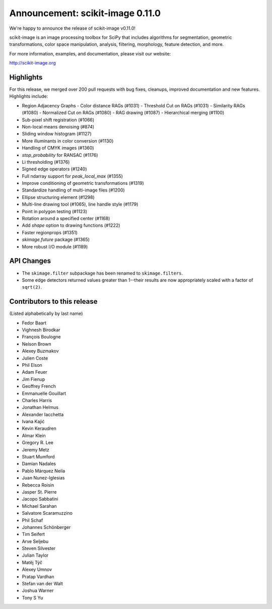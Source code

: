 Announcement: scikit-image 0.11.0
=================================

We're happy to announce the release of scikit-image v0.11.0!

scikit-image is an image processing toolbox for SciPy that includes algorithms
for segmentation, geometric transformations, color space manipulation,
analysis, filtering, morphology, feature detection, and more.

For more information, examples, and documentation, please visit our website:

http://scikit-image.org

Highlights
----------
For this release, we merged over 200 pull requests with bug fixes,
cleanups, improved documentation and new features.  Highlights
include:

- Region Adjacency Graphs
  - Color distance RAGs (#1031)
  - Threshold Cut on RAGs (#1031)
  - Similarity RAGs (#1080)
  - Normalized Cut on RAGs (#1080)
  - RAG drawing (#1087)
  - Hierarchical merging (#1100)
- Sub-pixel shift registration (#1066)
- Non-local means denoising (#874)
- Sliding window histogram (#1127)
- More illuminants in color conversion (#1130)
- Handling of CMYK images (#1360)
- `stop_probability` for RANSAC (#1176)
- Li thresholding (#1376)
- Signed edge operators (#1240)
- Full ndarray support for `peak_local_max` (#1355)
- Improve conditioning of geometric transformations (#1319)
- Standardize handling of multi-image files (#1200)
- Ellipse structuring element (#1298)
- Multi-line drawing tool (#1065), line handle style (#1179)
- Point in polygon testing (#1123)
- Rotation around a specified center (#1168)
- Add `shape` option to drawing functions (#1222)
- Faster regionprops (#1351)
- `skimage.future` package (#1365)
- More robust I/O module (#1189)

API Changes
-----------
- The ``skimage.filter`` subpackage has been renamed to ``skimage.filters``.
- Some edge detectors returned values greater than 1--their results are now
  appropriately scaled with a factor of ``sqrt(2)``.

Contributors to this release
----------------------------
(Listed alphabetically by last name)

- Fedor Baart
- Vighnesh Birodkar
- François Boulogne
- Nelson Brown
- Alexey Buzmakov
- Julien Coste
- Phil Elson
- Adam Feuer
- Jim Fienup
- Geoffrey French
- Emmanuelle Gouillart
- Charles Harris
- Jonathan Helmus
- Alexander Iacchetta
- Ivana Kajić
- Kevin Keraudren
- Almar Klein
- Gregory R. Lee
- Jeremy Metz
- Stuart Mumford
- Damian Nadales
- Pablo Márquez Neila
- Juan Nunez-Iglesias
- Rebecca Roisin
- Jasper St. Pierre
- Jacopo Sabbatini
- Michael Sarahan
- Salvatore Scaramuzzino
- Phil Schaf
- Johannes Schönberger
- Tim Seifert
- Arve Seljebu
- Steven Silvester
- Julian Taylor
- Matěj Týč
- Alexey Umnov
- Pratap Vardhan
- Stefan van der Walt
- Joshua Warner
- Tony S Yu
